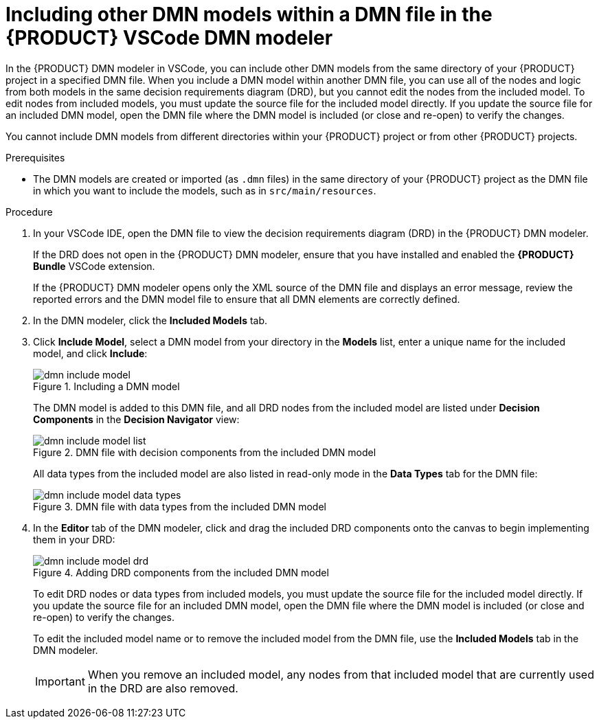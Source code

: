 [id='proc-dmn-included-models-dmn_{context}']
= Including other DMN models within a DMN file in the {PRODUCT} VSCode DMN modeler

In the {PRODUCT} DMN modeler in VSCode, you can include other DMN models from the same directory of your {PRODUCT} project in a specified DMN file. When you include a DMN model within another DMN file, you can use all of the nodes and logic from both models in the same decision requirements diagram (DRD), but you cannot edit the nodes from the included model. To edit nodes from included models, you must update the source file for the included model directly. If you update the source file for an included DMN model, open the DMN file where the DMN model is included (or close and re-open) to verify the changes.

You cannot include DMN models from different directories within your {PRODUCT} project or from other {PRODUCT} projects.

.Prerequisites
* The DMN models are created or imported (as `.dmn` files) in the same directory of your {PRODUCT} project as the DMN file in which you want to include the models, such as in `src/main/resources`.

.Procedure
. In your VSCode IDE, open the DMN file to view the decision requirements diagram (DRD) in the {PRODUCT} DMN modeler.
+
--
If the DRD does not open in the {PRODUCT} DMN modeler, ensure that you have installed and enabled the *{PRODUCT} Bundle* VSCode extension.

If the {PRODUCT} DMN modeler opens only the XML source of the DMN file and displays an error message, review the reported errors and the DMN model file to ensure that all DMN elements are correctly defined.
--
. In the DMN modeler, click the *Included Models* tab.
. Click *Include Model*, select a DMN model from your directory in the *Models* list, enter a unique name for the included model, and click *Include*:
+
--
.Including a DMN model
image::kogito/dmn/dmn-include-model.png[]

The DMN model is added to this DMN file, and all DRD nodes from the included model are listed under *Decision Components* in the *Decision Navigator* view:

.DMN file with decision components from the included DMN model
image::kogito/dmn/dmn-include-model-list.png[]

All data types from the included model are also listed in read-only mode in the *Data Types* tab for the DMN file:

.DMN file with data types from the included DMN model
image::kogito/dmn/dmn-include-model-data-types.png[]
--
. In the *Editor* tab of the DMN modeler, click and drag the included DRD components onto the canvas to begin implementing them in your DRD:
+
--
.Adding DRD components from the included DMN model
image::kogito/dmn/dmn-include-model-drd.png[]

To edit DRD nodes or data types from included models, you must update the source file for the included model directly. If you update the source file for an included DMN model, open the DMN file where the DMN model is included (or close and re-open) to verify the changes.

To edit the included model name or to remove the included model from the DMN file, use the *Included Models* tab in the DMN modeler.

IMPORTANT: When you remove an included model, any nodes from that included model that are currently used in the DRD are also removed.
--
